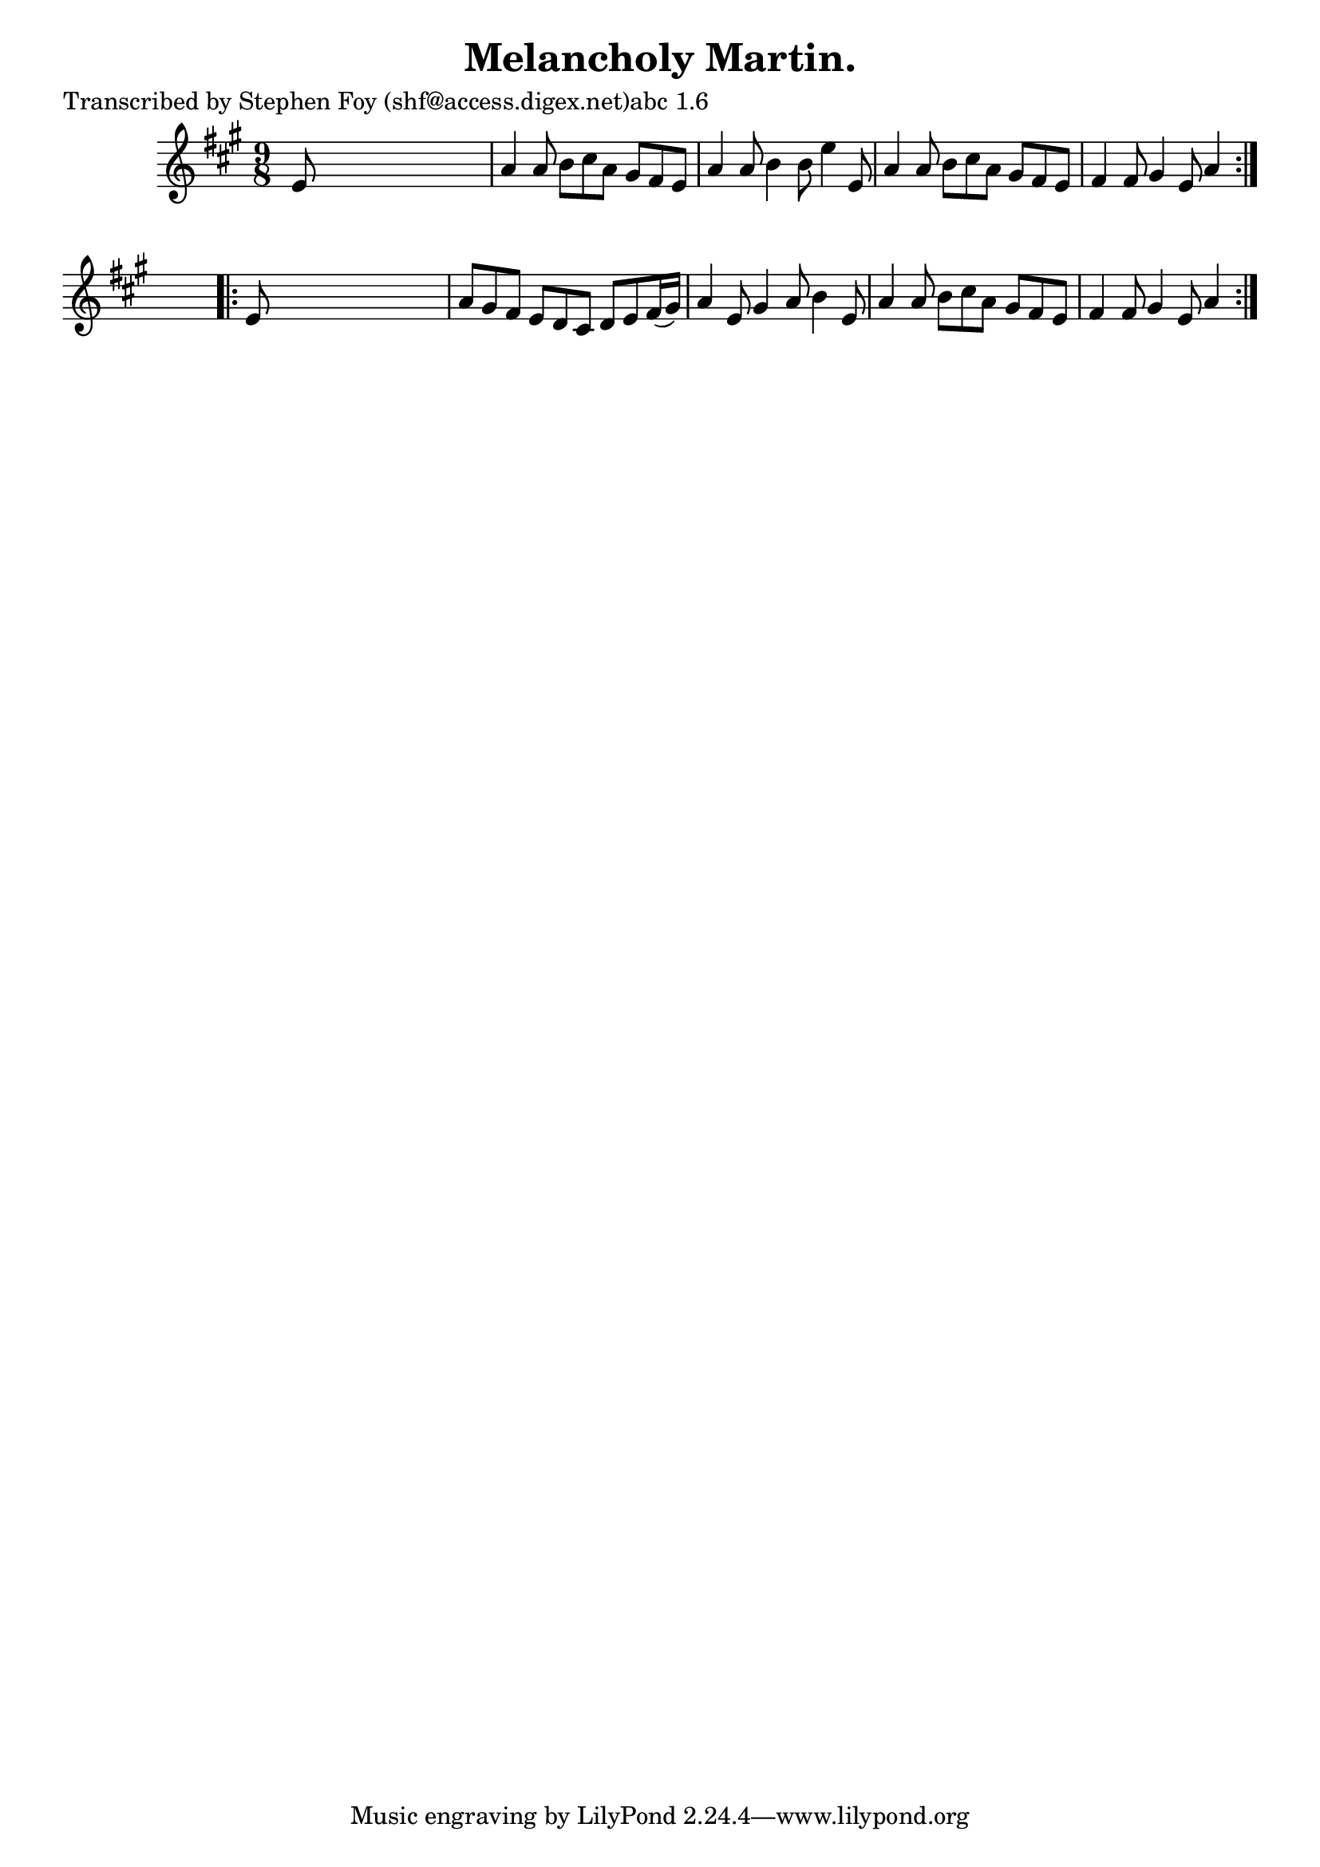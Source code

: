 
\version "2.16.2"
% automatically converted by musicxml2ly from xml/1154_sf.xml

%% additional definitions required by the score:
\language "english"


\header {
    poet = "Transcribed by Stephen Foy (shf@access.digex.net)abc 1.6"
    encoder = "abc2xml version 63"
    encodingdate = "2015-01-25"
    title = "Melancholy Martin."
    }

\layout {
    \context { \Score
        autoBeaming = ##f
        }
    }
PartPOneVoiceOne =  \relative e' {
    \repeat volta 2 {
        \key a \major \time 9/8 e8 s1 | % 2
        a4 a8 b8 [ cs8 a8 ] gs8 [ fs8 e8 ] | % 3
        a4 a8 b4 b8 e4 e,8 | % 4
        a4 a8 b8 [ cs8 a8 ] gs8 [ fs8 e8 ] | % 5
        fs4 fs8 gs4 e8 a4 }
    s8 \repeat volta 2 {
        | % 6
        e8 s1 | % 7
        a8 [ gs8 fs8 ] e8 [ d8 cs8 ] d8 [ e8 fs16 ( gs16 ) ] | % 8
        a4 e8 gs4 a8 b4 e,8 | % 9
        a4 a8 b8 [ cs8 a8 ] gs8 [ fs8 e8 ] | \barNumberCheck #10
        fs4 fs8 gs4 e8 a4 }
    }


% The score definition
\score {
    <<
        \new Staff <<
            \context Staff << 
                \context Voice = "PartPOneVoiceOne" { \PartPOneVoiceOne }
                >>
            >>
        
        >>
    \layout {}
    % To create MIDI output, uncomment the following line:
    %  \midi {}
    }

